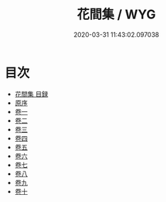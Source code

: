 #+TITLE: 花間集 / WYG
#+DATE: 2020-03-31 11:43:02.097038
* 目次
 - [[file:KR4j0062_000.txt::000-1a][花間集 目録]]
 - [[file:KR4j0062_000.txt::000-12a][原序]]
 - [[file:KR4j0062_001.txt::001-1a][卷一]]
 - [[file:KR4j0062_002.txt::002-1a][卷二]]
 - [[file:KR4j0062_003.txt::003-1a][卷三]]
 - [[file:KR4j0062_004.txt::004-1a][卷四]]
 - [[file:KR4j0062_005.txt::005-1a][卷五]]
 - [[file:KR4j0062_006.txt::006-1a][卷六]]
 - [[file:KR4j0062_007.txt::007-1a][卷七]]
 - [[file:KR4j0062_008.txt::008-1a][卷八]]
 - [[file:KR4j0062_009.txt::009-1a][卷九]]
 - [[file:KR4j0062_010.txt::010-1a][卷十]]
